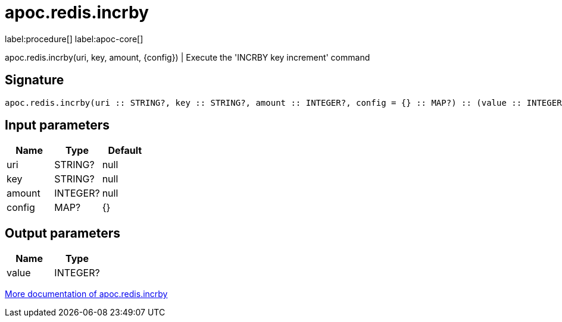 ////
This file is generated by DocsTest, so don't change it!
////

= apoc.redis.incrby
:description: This section contains reference documentation for the apoc.redis.incrby procedure.

label:procedure[] label:apoc-core[]

[.emphasis]
apoc.redis.incrby(uri, key, amount, \{config}) | Execute the 'INCRBY key increment' command

== Signature

[source]
----
apoc.redis.incrby(uri :: STRING?, key :: STRING?, amount :: INTEGER?, config = {} :: MAP?) :: (value :: INTEGER?)
----

== Input parameters
[.procedures, opts=header]
|===
| Name | Type | Default 
|uri|STRING?|null
|key|STRING?|null
|amount|INTEGER?|null
|config|MAP?|{}
|===

== Output parameters
[.procedures, opts=header]
|===
| Name | Type 
|value|INTEGER?
|===

xref::database-integration/redis.adoc[More documentation of apoc.redis.incrby,role=more information]

